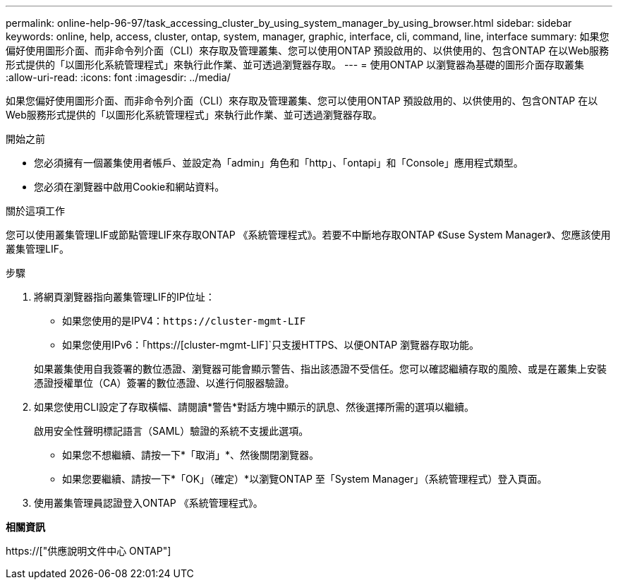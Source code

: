 ---
permalink: online-help-96-97/task_accessing_cluster_by_using_system_manager_by_using_browser.html 
sidebar: sidebar 
keywords: online, help, access, cluster, ontap, system, manager, graphic, interface, cli, command, line, interface 
summary: 如果您偏好使用圖形介面、而非命令列介面（CLI）來存取及管理叢集、您可以使用ONTAP 預設啟用的、以供使用的、包含ONTAP 在以Web服務形式提供的「以圖形化系統管理程式」來執行此作業、並可透過瀏覽器存取。 
---
= 使用ONTAP 以瀏覽器為基礎的圖形介面存取叢集
:allow-uri-read: 
:icons: font
:imagesdir: ../media/


[role="lead"]
如果您偏好使用圖形介面、而非命令列介面（CLI）來存取及管理叢集、您可以使用ONTAP 預設啟用的、以供使用的、包含ONTAP 在以Web服務形式提供的「以圖形化系統管理程式」來執行此作業、並可透過瀏覽器存取。

.開始之前
* 您必須擁有一個叢集使用者帳戶、並設定為「admin」角色和「http」、「ontapi」和「Console」應用程式類型。
* 您必須在瀏覽器中啟用Cookie和網站資料。


.關於這項工作
您可以使用叢集管理LIF或節點管理LIF來存取ONTAP 《系統管理程式》。若要不中斷地存取ONTAP 《Suse System Manager》、您應該使用叢集管理LIF。

.步驟
. 將網頁瀏覽器指向叢集管理LIF的IP位址：
+
** 如果您使用的是IPV4：`+https://cluster-mgmt-LIF+`
** 如果您使用IPv6：「https://[cluster-mgmt-LIF]`只支援HTTPS、以便ONTAP 瀏覽器存取功能。


+
如果叢集使用自我簽署的數位憑證、瀏覽器可能會顯示警告、指出該憑證不受信任。您可以確認繼續存取的風險、或是在叢集上安裝憑證授權單位（CA）簽署的數位憑證、以進行伺服器驗證。

. 如果您使用CLI設定了存取橫幅、請閱讀*警告*對話方塊中顯示的訊息、然後選擇所需的選項以繼續。
+
啟用安全性聲明標記語言（SAML）驗證的系統不支援此選項。

+
** 如果您不想繼續、請按一下*「取消」*、然後關閉瀏覽器。
** 如果您要繼續、請按一下*「OK」（確定）*以瀏覽ONTAP 至「System Manager」（系統管理程式）登入頁面。


. 使用叢集管理員認證登入ONTAP 《系統管理程式》。


*相關資訊*

https://["供應說明文件中心 ONTAP"]
